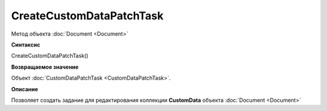 ﻿CreateCustomDataPatchTask
=========================

Метод объекта :doc:`Document <Document>`

**Синтаксис**


CreateCustomDataPatchTask()


**Возвращаемое значение**


Объект :doc:`CustomDataPatchTask <CustomDataPatchTask>`.

**Описание**


Позволяет создать задание для редактирования коллекции **CustomData** объекта :doc:`Document <Document>`
